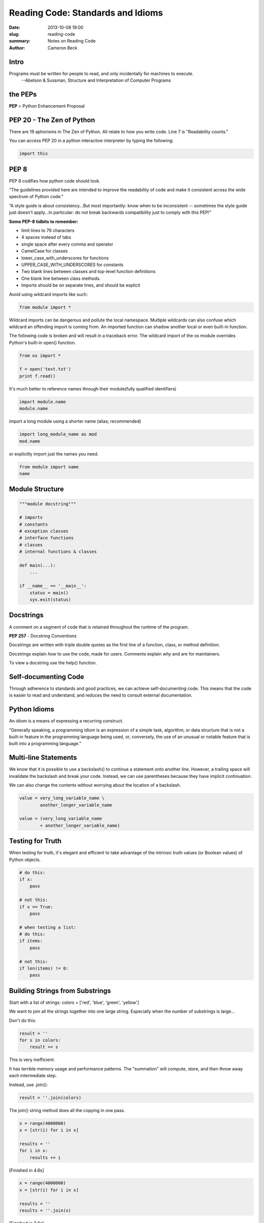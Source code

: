 Reading Code: Standards and Idioms
##################################

:date: 2013-10-08 19:00
:slug: reading-code
:summary: Notes on Reading Code
:author: Cameron Beck

Intro
-----

Programs must be written for people to read, and only incidentally for machines to execute.
    --Abelson & Sussman, Structure and Interpretation of Computer Programs

the PEPs
--------

**PEP** = Python Enhancement Proposal

PEP 20 - The Zen of Python
--------------------------
There are 19 aphorisms in The Zen of Python. All relate to how you write code. Line 7 is "Readability counts."

You can access PEP 20 in a python interactive interpreter by typing the following:

.. code-block:: python

    import this

PEP 8
-----

PEP 8 codifies how python code should look.

“The guidelines provided here are intended to improve the readability of code and make it consistent across the wide spectrum of Python code.”

“A style guide is about consistency...But most importantly: know when to be inconsistent -- sometimes the style guide just doesn't apply...In particular: do not break backwards compatibility just to comply with this PEP!”

**Some PEP-8 tidbits to remember:**

- limit lines to 79 characters
- 4 spaces instead of tabs
- single space after every comma and operator
- CamelCase for classes
- lower_case_with_underscores for functions
- UPPER_CASE_WITH_UNDERSCORES for constants
- Two blank lines between classes and top-level function definitions
- One blank line between class methods.
- Imports should be on separate lines, and should be explicit

Avoid using wildcard imports like such:

.. code-block:: python

    from module import *

Wildcard imports can be dangerous and pollute the local namespace. Multiple wildcards can also confuse which wildcard an offending import is coming from. An imported function can shadow another local or even built-in function.

The following code is broken and will result in a traceback error. The wildcard import of the os module overrides Python's built-in open() function.

.. code-block:: python

    from os import *

    f = open('text.txt')
    print f.read()

It's much better to reference names through their module(fully qualified identifiers)

.. code-block:: python

    import module.name
    module.name

import a long module using a shorter name (alias; recommended)

.. code-block:: python

    import long_module_name as mod
    mod.name

or explicitly import just the names you need.

.. code-block:: python

    from module import name
    name

Module Structure
----------------

.. code-block:: python

    """module docstring"""

    # imports
    # constants
    # exception classes
    # interface functions
    # classes
    # internal functions & classes

    def main(...):
        ...

    if __name__ == '__main__':
        status = main()
        sys.exit(status)
    

Docstrings
----------

A comment on a segment of code that is retained throughout the runtime of the program.

**PEP 257** - Docstring Conventions

Docstrings are written with triple double quotes as the first line of a function, class, or method definition.

Docstrings explain *how* to use the code, made for users.
Comments explain *why* and are for maintainers.

To view a docstring use the help() function.

Self-documenting Code
---------------------

Through adherence to standards and good practices, we can achieve self-documenting code. This means that the code is easier to read and understand, and reduces the need to consult external documentation.


Python Idioms
-------------

An idiom is a means of expressing a recurring construct.

“Generally speaking, a programming idiom is an expression of a simple task, algorithm, or data structure that is not a built-in feature in the programming language being used, or, conversely, the use of an unusual or notable feature that is built into a programming language.”

Multi-line Statements
---------------------

We know that it is possible to use a backslash(\) to continue a statement onto another line. However, a trailing space will invalidate the backslash and break your code. Instead, we can use parentheses because they have implicit continuation.

We can also change the contents without worrying about the location of a backslash.

.. code-block:: python

    value = very_long_variable_name \
            another_longer_variable_name

    value = (very_long_variable_name
            + another_longer_variable_name)

Testing for Truth
-----------------

When testing for truth, it's elegant and efficient to take advantage of the intrinsic truth values (or Boolean values) of Python objects.

.. code-block:: python

    # do this:        
    if x:
        pass

    # not this:
    if x == True:
        pass

    # when testing a list:
    # do this:
    if items:
        pass

    # not this:
    if len(items) != 0:
        pass

Building Strings from Substrings
--------------------------------

Start with a list of strings:
colors = ['red', 'blue', 'green', 'yellow']

We want to join all the strings together into one large string. Especially when the number of substrings is large...

Don't do this:

.. code-block:: python

    result = ''
    for s in colors:
        result += s

This is very inefficient.

It has terrible memory usage and performance patterns. The "summation" will compute, store, and then throw away each intermediate step.

Instead, use .join():

.. code-block:: python

    result = ''.join(colors)

The join() string method does all the copying in one pass.


.. code-block:: python

    x = range(4000000)
    x = [str(i) for i in x]

    results = ''
    for i in x:
        results += i

[Finished in 4.6s]

.. code-block:: python

    x = range(4000000)
    x = [str(i) for i in x]

    results = ''
    results = ''.join(x)

[Finished in 3.0s]

Swapping Values
---------------

We can avoid lengthy value swapping assignments:

.. code-block:: python

    temp = a
    a = b
    b = temp

In python we can write:

.. code-block:: python

    b, a = a, b

It's much more succinct.

You've probably seen this before. But do you know how it works? The comma is the tuple constructor syntax.

Python let's us do single line multi variable assignment through tuple unpacking. This may be difficult to read at first, but it saves space and the use of extra, intermediary variables.

- A tuple is created on the right with our existing values(tuple packing).
- A tuple is the target on the left (tuple unpacking).

In this case, we unpack one tuple into another, both tuples are created on the fly without prior definitions.

We can use this to create a basic Fibonacci sequence generator.

.. code-block:: python

    def fib_gen():
        x, y = 0, 1
    
        while True:
            yield x
            x, y = y, x + y

    x = fib_gen()
    for i in range(6):
        print x.next()

We can take the concept of unpacking further:

.. code-block:: python

    user = ['Jim', 'Salesman', 'Male']
    name, job, gender = user

We unpack the list user into the tuple (name, job, gender)
Python recognizes the spaces in the list as delimiters and assigns each word to the corresponding value.

We can now call name, job, or gender independently and Python returns the value.

We can unpack other lists into potentially useful tuples. For example, getting the numeric day of the week:

.. code-block:: python

    (MONDAY, TUESDAY, WEDNESDAY, THURSDAY, FRIDAY, SATURDAY, SUNDAY) = range(1, 8)

We can push this concept further to apply tuple unpacking to a sequence:

.. code-block:: python

    employee_list = [('Jim', 'Salesman', 35000), ('Sue', 'Manager', 45000), ('Jack', 'Assistant', 25000)]

    for name, job, salary in employee_list:
        if salary > 30000:
            print job, name

Advanced String Formatting
--------------------------

.. code-block:: python

    user_1 = {'name': 'Jim', 'age': 27, 'job': 'salesman', 'state': 'Alaska', 'salary': 35000.00}

    print "%(name)s is %(age)i years old and from %(state)s. %(name)s works as a %(job)s and makes $%(salary).2f." % user_1

This could have been written, passing individual keys. Which results in the ugly, unmanageable code below.

.. code-block:: python

    print "%s is %i years old and from %s. %s works as a %s and makes $%.2f." % (user_1['name'], user_1['age'], user_1['state'], user_1['name'], user_1['job'], user_1['salary'])

Revisiting List Comprehensions
------------------------------

As we've learned before, list comprehensions are powerful and compact.

List comprehensions are syntax shortcuts for this general pattern:

.. code-block:: python

    new_list = []
    for item in a_list:
        if condition(item):
            new_list.append(fn(item))

As a list comprehension:

.. code-block:: python

    new_list = [fn(item) for item in a_list if condition(item)]

List comprehensions are clear and concise, up to a point. You can have multiple for-loops and if-conditions in a list comp, but beyond two or three total, or if the conditions are complex, regular for loops should be used. Applying the Zen of Python, choose the more readable way.

Here's a example of multiple for loops and if statements. It has been spaced across multiple lines to make the components very clear. This code returns unique pairs of values in the range 0-12 whose sum is 12.

.. code-block:: python

    li = [(x, y)
         for x in range(13)
         for y in range(13)
         if x + y == 12
         if x >= y]

    print li

List comprehensions can accomplish the same thing as for loops and if statements, in certain cases one maybe be better suited than the other.

Additionally, map() filter() and reduce() can accomplish many of the same things.

**map()**

takes 2 arguments, a function and a sequence and returns a list of return values.

An example that doubles the values in a list:

.. code-block:: python

    def double(n):
        return n*2

    sample_list = [1, 3, 4, 7]

    print map(double, sample_list)

**filter()**

takes 2 arguments, a function and a sequence and returns a sequence containing the sequence items which the function evaluates as true.

An example that filters and returns off numbers:

.. code-block:: python

    def odd(n):
        return n % 2

    sample_list = [1, 3, 8, 22, 17]

    print filter(odd, sample_list)

**reduce()**

takes 2 arguments, a function and a sequence and returns a single value constructed by calling the function on the first two items, then the result on the next item, and so on.

An example that sums the values in a list:

.. code-block:: python

    def sum_func(x, y):
        return x + y

    print reduce(sum_func, range(10))

List comprehensions are a newer addition to python, and in many cases have replaced the need for the previous functions. It is generally more pythonic to use list comprehensions, but there are certain cases where it may be appropriate to use one of these functions. Either way, it is important to be able to recognize them.


SOURCES
-------

**PEP-8**

http://www.python.org/dev/peps/pep-0008/

**PEP-257**

http://www.python.org/dev/peps/pep-0257/

**Code Like a Pythonista: Idiomatic Python**

http://python.net/~goodger/projects/pycon/2007/idiomatic/handout.html

**Idioms and Anti-idioms in Python**

http://docs.python.org/dev/howto/doanddont.html

**Python List Comprehension vs Map**

http://stackoverflow.com/questions/1247486/python-list-comprehension-vs-map